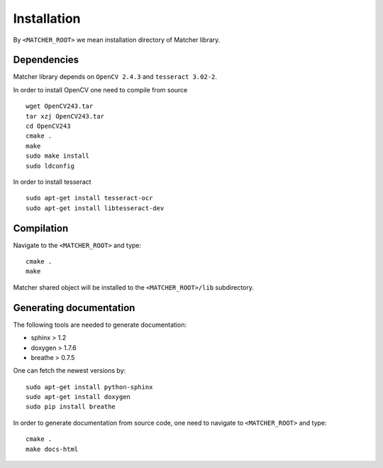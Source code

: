 ************
Installation
************

By ``<MATCHER_ROOT>`` we mean installation directory of Matcher library.

Dependencies
------------

Matcher library depends on ``OpenCV 2.4.3`` and ``tesseract 3.02-2``.

In order to install OpenCV one need to compile from source ::

    wget OpenCV243.tar
    tar xzj OpenCV243.tar
    cd OpenCV243
    cmake .
    make
    sudo make install
    sudo ldconfig

In order to install tesseract ::

    sudo apt-get install tesseract-ocr
    sudo apt-get install libtesseract-dev

Compilation
-----------

Navigate to the ``<MATCHER_ROOT>`` and type: ::

    cmake .
    make

Matcher shared object will be installed to the  ``<MATCHER_ROOT>/lib`` subdirectory.

Generating documentation
------------------------

The following tools are needed to generate documentation:

* sphinx > 1.2
* doxygen > 1.7.6
* breathe > 0.7.5

One can fetch the newest versions by: ::

    sudo apt-get install python-sphinx
    sudo apt-get install doxygen
    sudo pip install breathe

In order to generate documentation from source code, one need to navigate
to ``<MATCHER_ROOT>`` and type: ::

    cmake .
    make docs-html
